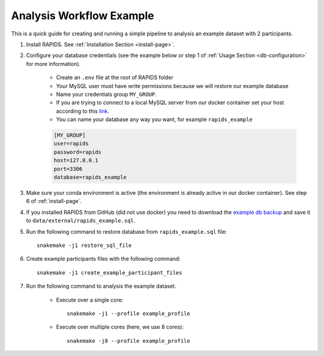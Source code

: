 .. _analysis-workflow-example:

Analysis Workflow Example
==========================

This is a quick guide for creating and running a simple pipeline to analysis an example dataset with 2 participants.

#. Install RAPIDS. See :ref:`Installation Section <install-page>`.

#. Configure your database credentials (see the example below or step 1 of :ref:`Usage Section <db-configuration>` for more information).

    - Create an ``.env`` file at the root of RAPIDS folder 
    - Your MySQL user must have write permissions because we will restore our example database
    - Name your credentials group ``MY_GROUP``. 
    - If you are trying to connect to a local MySQL server from our docker container set your host according to this link_.
    - You can name your database any way you want, for example ``rapids_example``
    
    .. code-block:: bash

        [MY_GROUP]
        user=rapids
        password=rapids
        host=127.0.0.1
        port=3306
        database=rapids_example

#. Make sure your conda environment is active (the environment is already active in our docker container). See step 6 of :ref:`install-page`.

#. If you installed RAPIDS from GitHub (did not use docker) you need to download the `example db backup <https://osf.io/skqfv/files/>`_ and save it to ``data/external/rapids_example.sql``.

#. Run the following command to restore database from ``rapids_example.sql`` file::

    snakemake -j1 restore_sql_file

#. Create example participants files with the following command::

    snakemake -j1 create_example_participant_files

#. Run the following command to analysis the example dataset.

    - Execute over a single core::

        snakemake -j1 --profile example_profile

    - Execute over multiple cores (here, we use 8 cores)::
    
        snakemake -j8 --profile example_profile

.. _link: https://stackoverflow.com/questions/24319662/from-inside-of-a-docker-container-how-do-i-connect-to-the-localhost-of-the-mach
